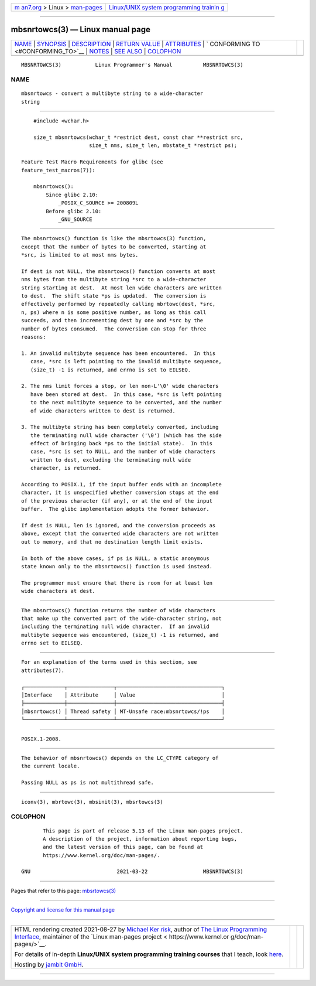 .. container:: page-top

.. container:: nav-bar

   +----------------------------------+----------------------------------+
   | `m                               | `Linux/UNIX system programming   |
   | an7.org <../../../index.html>`__ | trainin                          |
   | > Linux >                        | g <http://man7.org/training/>`__ |
   | `man-pages <../index.html>`__    |                                  |
   +----------------------------------+----------------------------------+

--------------

mbsnrtowcs(3) — Linux manual page
=================================

+-----------------------------------+-----------------------------------+
| `NAME <#NAME>`__ \|               |                                   |
| `SYNOPSIS <#SYNOPSIS>`__ \|       |                                   |
| `DESCRIPTION <#DESCRIPTION>`__ \| |                                   |
| `RETURN VALUE <#RETURN_VALUE>`__  |                                   |
| \| `ATTRIBUTES <#ATTRIBUTES>`__   |                                   |
| \|                                |                                   |
| `                                 |                                   |
| CONFORMING TO <#CONFORMING_TO>`__ |                                   |
| \| `NOTES <#NOTES>`__ \|          |                                   |
| `SEE ALSO <#SEE_ALSO>`__ \|       |                                   |
| `COLOPHON <#COLOPHON>`__          |                                   |
+-----------------------------------+-----------------------------------+
| .. container:: man-search-box     |                                   |
+-----------------------------------+-----------------------------------+

::

   MBSNRTOWCS(3)           Linux Programmer's Manual          MBSNRTOWCS(3)

NAME
-------------------------------------------------

::

          mbsnrtowcs - convert a multibyte string to a wide-character
          string


---------------------------------------------------------

::

          #include <wchar.h>

          size_t mbsnrtowcs(wchar_t *restrict dest, const char **restrict src,
                            size_t nms, size_t len, mbstate_t *restrict ps);

      Feature Test Macro Requirements for glibc (see
      feature_test_macros(7)):

          mbsnrtowcs():
              Since glibc 2.10:
                  _POSIX_C_SOURCE >= 200809L
              Before glibc 2.10:
                  _GNU_SOURCE


---------------------------------------------------------------

::

          The mbsnrtowcs() function is like the mbsrtowcs(3) function,
          except that the number of bytes to be converted, starting at
          *src, is limited to at most nms bytes.

          If dest is not NULL, the mbsnrtowcs() function converts at most
          nms bytes from the multibyte string *src to a wide-character
          string starting at dest.  At most len wide characters are written
          to dest.  The shift state *ps is updated.  The conversion is
          effectively performed by repeatedly calling mbrtowc(dest, *src,
          n, ps) where n is some positive number, as long as this call
          succeeds, and then incrementing dest by one and *src by the
          number of bytes consumed.  The conversion can stop for three
          reasons:

          1. An invalid multibyte sequence has been encountered.  In this
             case, *src is left pointing to the invalid multibyte sequence,
             (size_t) -1 is returned, and errno is set to EILSEQ.

          2. The nms limit forces a stop, or len non-L'\0' wide characters
             have been stored at dest.  In this case, *src is left pointing
             to the next multibyte sequence to be converted, and the number
             of wide characters written to dest is returned.

          3. The multibyte string has been completely converted, including
             the terminating null wide character ('\0') (which has the side
             effect of bringing back *ps to the initial state).  In this
             case, *src is set to NULL, and the number of wide characters
             written to dest, excluding the terminating null wide
             character, is returned.

          According to POSIX.1, if the input buffer ends with an incomplete
          character, it is unspecified whether conversion stops at the end
          of the previous character (if any), or at the end of the input
          buffer.  The glibc implementation adopts the former behavior.

          If dest is NULL, len is ignored, and the conversion proceeds as
          above, except that the converted wide characters are not written
          out to memory, and that no destination length limit exists.

          In both of the above cases, if ps is NULL, a static anonymous
          state known only to the mbsnrtowcs() function is used instead.

          The programmer must ensure that there is room for at least len
          wide characters at dest.


-----------------------------------------------------------------

::

          The mbsnrtowcs() function returns the number of wide characters
          that make up the converted part of the wide-character string, not
          including the terminating null wide character.  If an invalid
          multibyte sequence was encountered, (size_t) -1 is returned, and
          errno set to EILSEQ.


-------------------------------------------------------------

::

          For an explanation of the terms used in this section, see
          attributes(7).

          ┌─────────────┬───────────────┬──────────────────────────────────┐
          │Interface    │ Attribute     │ Value                            │
          ├─────────────┼───────────────┼──────────────────────────────────┤
          │mbsnrtowcs() │ Thread safety │ MT-Unsafe race:mbsnrtowcs/!ps    │
          └─────────────┴───────────────┴──────────────────────────────────┘


-------------------------------------------------------------------

::

          POSIX.1-2008.


---------------------------------------------------

::

          The behavior of mbsnrtowcs() depends on the LC_CTYPE category of
          the current locale.

          Passing NULL as ps is not multithread safe.


---------------------------------------------------------

::

          iconv(3), mbrtowc(3), mbsinit(3), mbsrtowcs(3)

COLOPHON
---------------------------------------------------------

::

          This page is part of release 5.13 of the Linux man-pages project.
          A description of the project, information about reporting bugs,
          and the latest version of this page, can be found at
          https://www.kernel.org/doc/man-pages/.

   GNU                            2021-03-22                  MBSNRTOWCS(3)

--------------

Pages that refer to this page:
`mbsrtowcs(3) <../man3/mbsrtowcs.3.html>`__

--------------

`Copyright and license for this manual
page <../man3/mbsnrtowcs.3.license.html>`__

--------------

.. container:: footer

   +-----------------------+-----------------------+-----------------------+
   | HTML rendering        |                       | |Cover of TLPI|       |
   | created 2021-08-27 by |                       |                       |
   | `Michael              |                       |                       |
   | Ker                   |                       |                       |
   | risk <https://man7.or |                       |                       |
   | g/mtk/index.html>`__, |                       |                       |
   | author of `The Linux  |                       |                       |
   | Programming           |                       |                       |
   | Interface <https:     |                       |                       |
   | //man7.org/tlpi/>`__, |                       |                       |
   | maintainer of the     |                       |                       |
   | `Linux man-pages      |                       |                       |
   | project <             |                       |                       |
   | https://www.kernel.or |                       |                       |
   | g/doc/man-pages/>`__. |                       |                       |
   |                       |                       |                       |
   | For details of        |                       |                       |
   | in-depth **Linux/UNIX |                       |                       |
   | system programming    |                       |                       |
   | training courses**    |                       |                       |
   | that I teach, look    |                       |                       |
   | `here <https://ma     |                       |                       |
   | n7.org/training/>`__. |                       |                       |
   |                       |                       |                       |
   | Hosting by `jambit    |                       |                       |
   | GmbH                  |                       |                       |
   | <https://www.jambit.c |                       |                       |
   | om/index_en.html>`__. |                       |                       |
   +-----------------------+-----------------------+-----------------------+

--------------

.. container:: statcounter

   |Web Analytics Made Easy - StatCounter|

.. |Cover of TLPI| image:: https://man7.org/tlpi/cover/TLPI-front-cover-vsmall.png
   :target: https://man7.org/tlpi/
.. |Web Analytics Made Easy - StatCounter| image:: https://c.statcounter.com/7422636/0/9b6714ff/1/
   :class: statcounter
   :target: https://statcounter.com/
